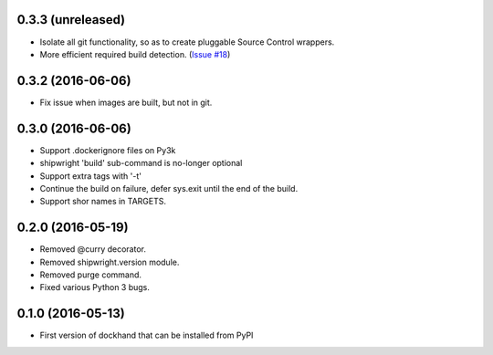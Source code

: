 0.3.3 (unreleased)
------------------

- Isolate all git functionality, so as to create pluggable Source Control wrappers.
- More efficient required build detection. (`Issue #18 <https://github.com/graingert/dockhand/pull/18>`_)


0.3.2 (2016-06-06)
------------------

- Fix issue when images are built, but not in git.

0.3.0 (2016-06-06)
------------------

- Support .dockerignore files on Py3k
- shipwright 'build' sub-command is no-longer optional
- Support extra tags with '-t'
- Continue the build on failure, defer sys.exit until the end of the build.
- Support shor names in TARGETS.


0.2.0 (2016-05-19)
------------------

- Removed @curry decorator.
- Removed shipwright.version module.
- Removed purge command.
- Fixed various Python 3 bugs.


0.1.0 (2016-05-13)
------------------

- First version of dockhand that can be installed from PyPI
